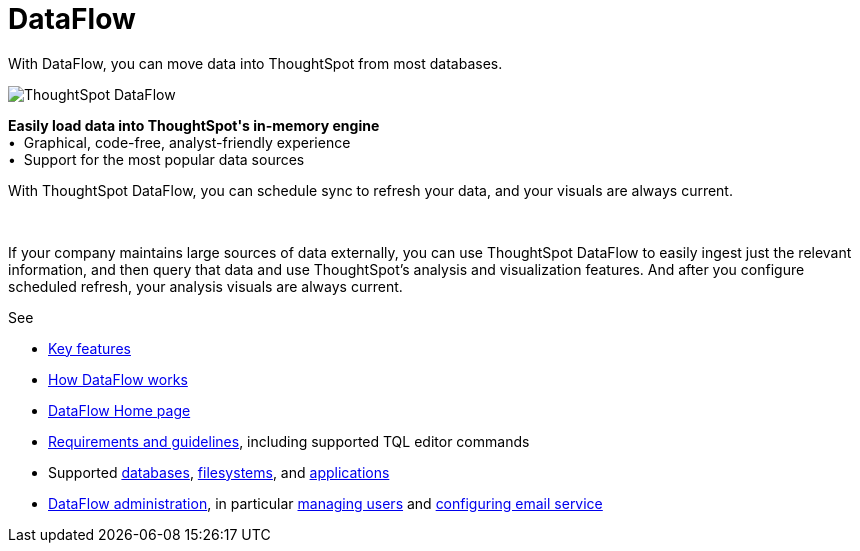 = DataFlow
:last_updated: 07/08/2021
:experimental:
:linkattrs:
:redirect_from: /data-integrate/dataflow/dataflow.html

With DataFlow, you can move data into ThoughtSpot from most databases.

++++
<div class="grid-container-opener">
<div class="grid-child">
<img src="{{ "/images/dataflow-sm.png" | prepend: site.baseurl }}" alt="ThoughtSpot DataFlow"></div>
<div class="grid-child">
<p class="text-opener">
<strong>Easily load data into ThoughtSpot's in-memory engine</strong>
<br />&bull;&nbsp;&nbsp;Graphical, code-free, analyst-friendly experience
<br />&bull;&nbsp;&nbsp;Support for the most popular data sources
</p>
<p class="text-opener">With ThoughtSpot DataFlow, you can schedule sync to refresh your data, and your visuals are always current.</p></div>
<div class="grid-child">&nbsp;</div>
</div>
++++

If your company maintains large sources of data externally, you can use ThoughtSpot DataFlow to easily ingest just the relevant information, and then query that data and use ThoughtSpot's analysis and visualization features.
And after you configure scheduled refresh, your analysis visuals are always current.

See

* xref:dataflow-key-features.adoc[Key features]
* xref:dataflow-workflow.adoc[How DataFlow works]
* xref:dataflow-home.adoc[DataFlow Home page]
* xref:dataflow-requirements-guidelines.adoc[Requirements and guidelines], including supported TQL editor commands
* Supported xref:dataflow-databases.adoc[databases], xref:dataflow-filesystems.adoc[filesystems], and xref:dataflow-applications.adoc[applications]
* xref:dataflow-administration.adoc[DataFlow administration], in particular xref:dataflow-user-management.adoc[managing users] and xref:dataflow-mail-setup.adoc[configuring email service]
